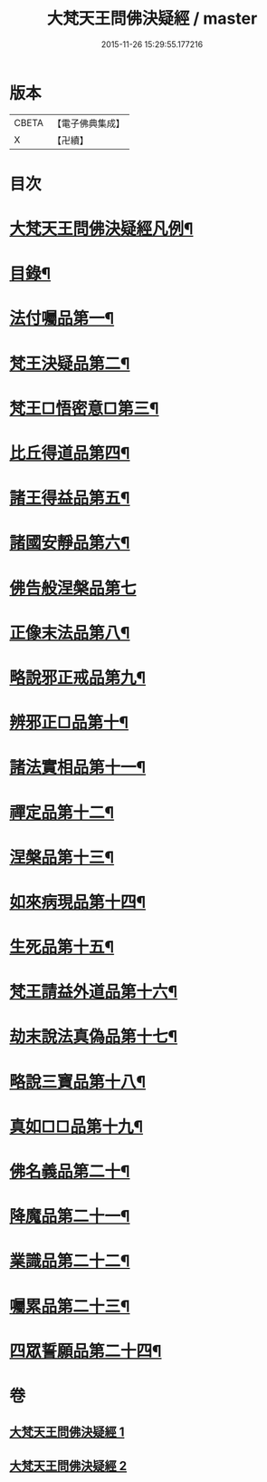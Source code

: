 #+TITLE: 大梵天王問佛決疑經 / master
#+DATE: 2015-11-26 15:29:55.177216
* 版本
 |     CBETA|【電子佛典集成】|
 |         X|【卍續】    |

* 目次
* [[file:KR6i0237_001.txt::001-0417c2][大梵天王問佛決疑經凡例¶]]
* [[file:KR6i0237_001.txt::0418a9][目錄¶]]
* [[file:KR6i0237_001.txt::0418b17][法付囑品第一¶]]
* [[file:KR6i0237_001.txt::0418c23][梵王決疑品第二¶]]
* [[file:KR6i0237_001.txt::0419b6][梵王□悟密意□第三¶]]
* [[file:KR6i0237_001.txt::0419c6][比丘得道品第四¶]]
* [[file:KR6i0237_001.txt::0420b6][諸王得益品第五¶]]
* [[file:KR6i0237_001.txt::0420c3][諸國安靜品第六¶]]
* [[file:KR6i0237_001.txt::0420c24][佛告般涅槃品第七]]
* [[file:KR6i0237_001.txt::0421a19][正像末法品第八¶]]
* [[file:KR6i0237_001.txt::0421c14][略說邪正戒品第九¶]]
* [[file:KR6i0237_001.txt::0422a2][辨邪正□品第十¶]]
* [[file:KR6i0237_001.txt::0423a23][諸法實相品第十一¶]]
* [[file:KR6i0237_001.txt::0423c10][禪定品第十二¶]]
* [[file:KR6i0237_001.txt::0424a4][涅槃品第十三¶]]
* [[file:KR6i0237_001.txt::0424b4][如來病現品第十四¶]]
* [[file:KR6i0237_001.txt::0425b3][生死品第十五¶]]
* [[file:KR6i0237_001.txt::0426b24][梵王請益外道品第十六¶]]
* [[file:KR6i0237_002.txt::002-0431b11][劫末說法真偽品第十七¶]]
* [[file:KR6i0237_002.txt::0432a12][略說三寶品第十八¶]]
* [[file:KR6i0237_002.txt::0432a24][真如□□品第十九¶]]
* [[file:KR6i0237_002.txt::0433a9][佛名義品第二十¶]]
* [[file:KR6i0237_002.txt::0436a23][降魔品第二十一¶]]
* [[file:KR6i0237_002.txt::0436c2][業識品第二十二¶]]
* [[file:KR6i0237_002.txt::0439c13][囑累品第二十三¶]]
* [[file:KR6i0237_002.txt::0440a12][四眾誓願品第二十四¶]]
* 卷
** [[file:KR6i0237_001.txt][大梵天王問佛決疑經 1]]
** [[file:KR6i0237_002.txt][大梵天王問佛決疑經 2]]
